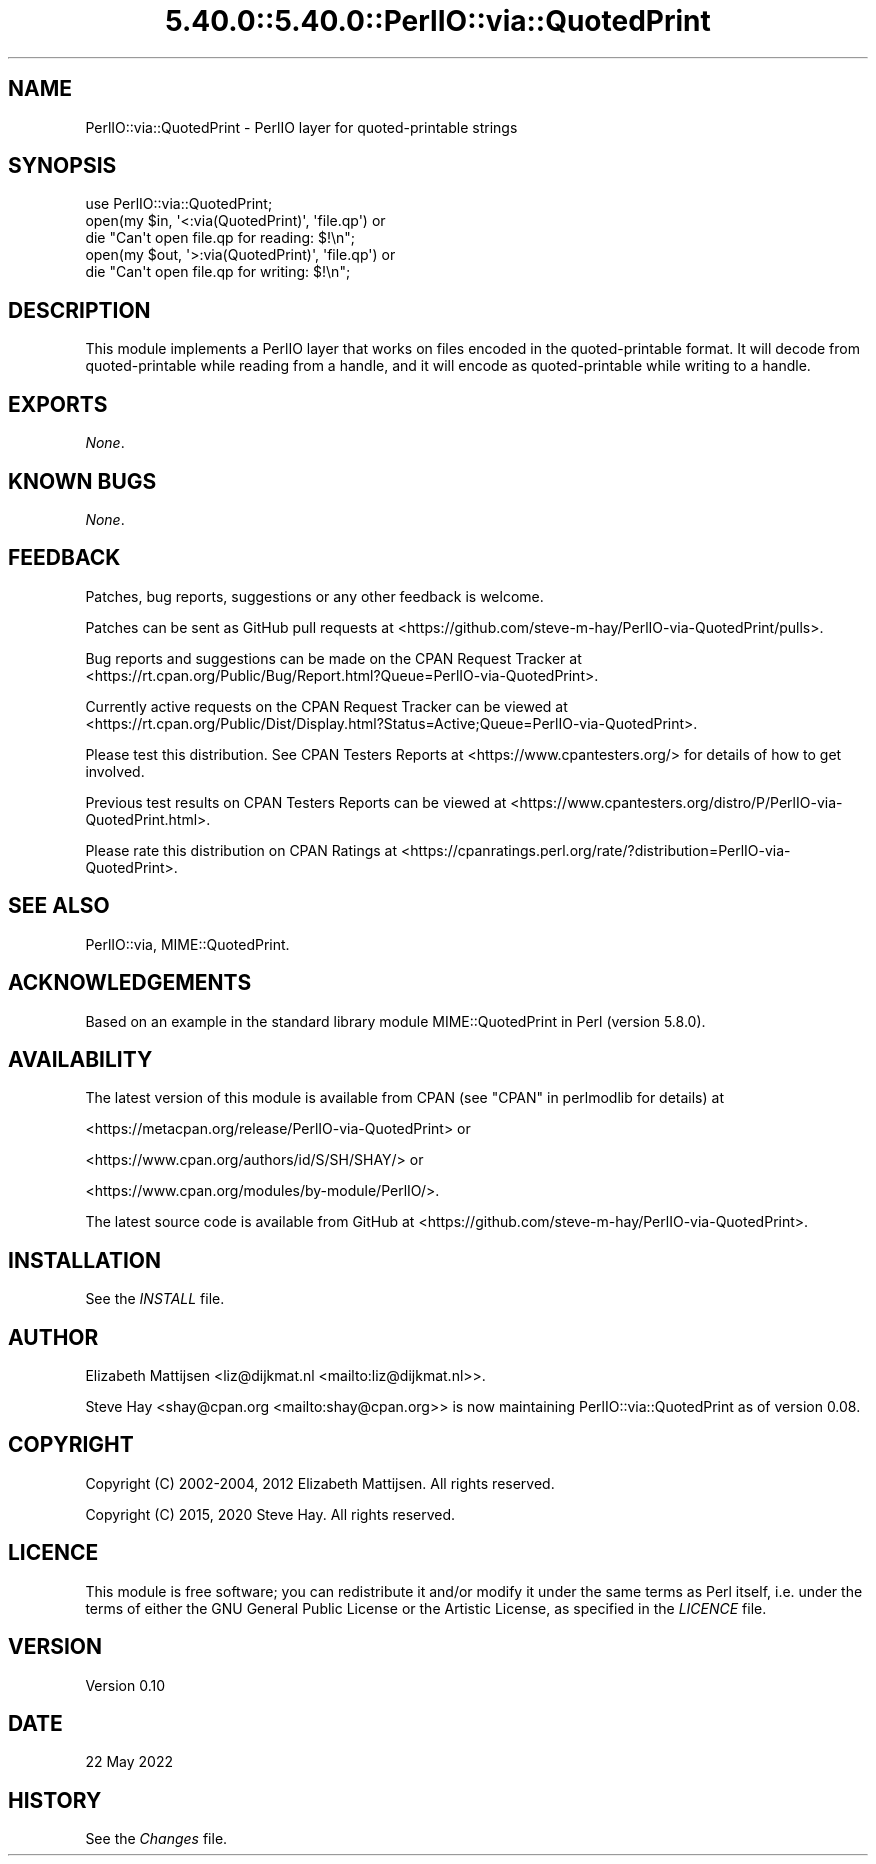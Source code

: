 .\" Automatically generated by Pod::Man 5.0102 (Pod::Simple 3.45)
.\"
.\" Standard preamble:
.\" ========================================================================
.de Sp \" Vertical space (when we can't use .PP)
.if t .sp .5v
.if n .sp
..
.de Vb \" Begin verbatim text
.ft CW
.nf
.ne \\$1
..
.de Ve \" End verbatim text
.ft R
.fi
..
.\" \*(C` and \*(C' are quotes in nroff, nothing in troff, for use with C<>.
.ie n \{\
.    ds C` ""
.    ds C' ""
'br\}
.el\{\
.    ds C`
.    ds C'
'br\}
.\"
.\" Escape single quotes in literal strings from groff's Unicode transform.
.ie \n(.g .ds Aq \(aq
.el       .ds Aq '
.\"
.\" If the F register is >0, we'll generate index entries on stderr for
.\" titles (.TH), headers (.SH), subsections (.SS), items (.Ip), and index
.\" entries marked with X<> in POD.  Of course, you'll have to process the
.\" output yourself in some meaningful fashion.
.\"
.\" Avoid warning from groff about undefined register 'F'.
.de IX
..
.nr rF 0
.if \n(.g .if rF .nr rF 1
.if (\n(rF:(\n(.g==0)) \{\
.    if \nF \{\
.        de IX
.        tm Index:\\$1\t\\n%\t"\\$2"
..
.        if !\nF==2 \{\
.            nr % 0
.            nr F 2
.        \}
.    \}
.\}
.rr rF
.\" ========================================================================
.\"
.IX Title "5.40.0::5.40.0::PerlIO::via::QuotedPrint 3"
.TH 5.40.0::5.40.0::PerlIO::via::QuotedPrint 3 2024-12-13 "perl v5.40.0" "Perl Programmers Reference Guide"
.\" For nroff, turn off justification.  Always turn off hyphenation; it makes
.\" way too many mistakes in technical documents.
.if n .ad l
.nh
.SH NAME
PerlIO::via::QuotedPrint \- PerlIO layer for quoted\-printable strings
.SH SYNOPSIS
.IX Header "SYNOPSIS"
.Vb 1
\&    use PerlIO::via::QuotedPrint;
\&
\&    open(my $in, \*(Aq<:via(QuotedPrint)\*(Aq, \*(Aqfile.qp\*(Aq) or
\&        die "Can\*(Aqt open file.qp for reading: $!\en";
\&
\&    open(my $out, \*(Aq>:via(QuotedPrint)\*(Aq, \*(Aqfile.qp\*(Aq) or
\&        die "Can\*(Aqt open file.qp for writing: $!\en";
.Ve
.SH DESCRIPTION
.IX Header "DESCRIPTION"
This module implements a PerlIO layer that works on files encoded in the
quoted-printable format.  It will decode from quoted-printable while reading
from a handle, and it will encode as quoted-printable while writing to a handle.
.SH EXPORTS
.IX Header "EXPORTS"
\&\fINone\fR.
.SH "KNOWN BUGS"
.IX Header "KNOWN BUGS"
\&\fINone\fR.
.SH FEEDBACK
.IX Header "FEEDBACK"
Patches, bug reports, suggestions or any other feedback is welcome.
.PP
Patches can be sent as GitHub pull requests at
<https://github.com/steve\-m\-hay/PerlIO\-via\-QuotedPrint/pulls>.
.PP
Bug reports and suggestions can be made on the CPAN Request Tracker at
<https://rt.cpan.org/Public/Bug/Report.html?Queue=PerlIO\-via\-QuotedPrint>.
.PP
Currently active requests on the CPAN Request Tracker can be viewed at
<https://rt.cpan.org/Public/Dist/Display.html?Status=Active;Queue=PerlIO\-via\-QuotedPrint>.
.PP
Please test this distribution.  See CPAN Testers Reports at
<https://www.cpantesters.org/> for details of how to get involved.
.PP
Previous test results on CPAN Testers Reports can be viewed at
<https://www.cpantesters.org/distro/P/PerlIO\-via\-QuotedPrint.html>.
.PP
Please rate this distribution on CPAN Ratings at
<https://cpanratings.perl.org/rate/?distribution=PerlIO\-via\-QuotedPrint>.
.SH "SEE ALSO"
.IX Header "SEE ALSO"
PerlIO::via,
MIME::QuotedPrint.
.SH ACKNOWLEDGEMENTS
.IX Header "ACKNOWLEDGEMENTS"
Based on an example in the standard library module MIME::QuotedPrint in Perl
(version 5.8.0).
.SH AVAILABILITY
.IX Header "AVAILABILITY"
The latest version of this module is available from CPAN (see
"CPAN" in perlmodlib for details) at
.PP
<https://metacpan.org/release/PerlIO\-via\-QuotedPrint> or
.PP
<https://www.cpan.org/authors/id/S/SH/SHAY/> or
.PP
<https://www.cpan.org/modules/by\-module/PerlIO/>.
.PP
The latest source code is available from GitHub at
<https://github.com/steve\-m\-hay/PerlIO\-via\-QuotedPrint>.
.SH INSTALLATION
.IX Header "INSTALLATION"
See the \fIINSTALL\fR file.
.SH AUTHOR
.IX Header "AUTHOR"
Elizabeth Mattijsen <liz@dijkmat.nl <mailto:liz@dijkmat.nl>>.
.PP
Steve Hay <shay@cpan.org <mailto:shay@cpan.org>> is now maintaining
PerlIO::via::QuotedPrint as of version 0.08.
.SH COPYRIGHT
.IX Header "COPYRIGHT"
Copyright (C) 2002\-2004, 2012 Elizabeth Mattijsen.  All rights reserved.
.PP
Copyright (C) 2015, 2020 Steve Hay.  All rights reserved.
.SH LICENCE
.IX Header "LICENCE"
This module is free software; you can redistribute it and/or modify it under
the same terms as Perl itself, i.e. under the terms of either the GNU General
Public License or the Artistic License, as specified in the \fILICENCE\fR file.
.SH VERSION
.IX Header "VERSION"
Version 0.10
.SH DATE
.IX Header "DATE"
22 May 2022
.SH HISTORY
.IX Header "HISTORY"
See the \fIChanges\fR file.
